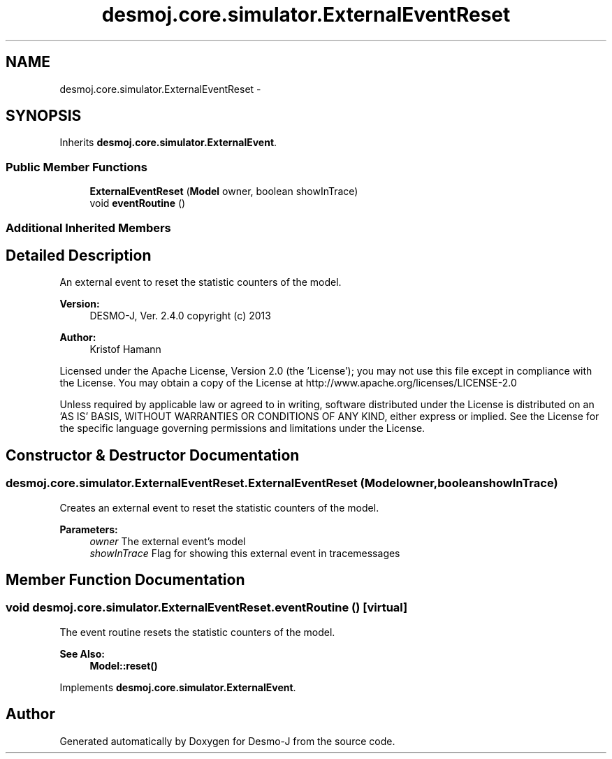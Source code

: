 .TH "desmoj.core.simulator.ExternalEventReset" 3 "Wed Dec 4 2013" "Version 1.0" "Desmo-J" \" -*- nroff -*-
.ad l
.nh
.SH NAME
desmoj.core.simulator.ExternalEventReset \- 
.SH SYNOPSIS
.br
.PP
.PP
Inherits \fBdesmoj\&.core\&.simulator\&.ExternalEvent\fP\&.
.SS "Public Member Functions"

.in +1c
.ti -1c
.RI "\fBExternalEventReset\fP (\fBModel\fP owner, boolean showInTrace)"
.br
.ti -1c
.RI "void \fBeventRoutine\fP ()"
.br
.in -1c
.SS "Additional Inherited Members"
.SH "Detailed Description"
.PP 
An external event to reset the statistic counters of the model\&.
.PP
\fBVersion:\fP
.RS 4
DESMO-J, Ver\&. 2\&.4\&.0 copyright (c) 2013 
.RE
.PP
\fBAuthor:\fP
.RS 4
Kristof Hamann
.RE
.PP
Licensed under the Apache License, Version 2\&.0 (the 'License'); you may not use this file except in compliance with the License\&. You may obtain a copy of the License at http://www.apache.org/licenses/LICENSE-2.0
.PP
Unless required by applicable law or agreed to in writing, software distributed under the License is distributed on an 'AS IS' BASIS, WITHOUT WARRANTIES OR CONDITIONS OF ANY KIND, either express or implied\&. See the License for the specific language governing permissions and limitations under the License\&. 
.SH "Constructor & Destructor Documentation"
.PP 
.SS "desmoj\&.core\&.simulator\&.ExternalEventReset\&.ExternalEventReset (\fBModel\fPowner, booleanshowInTrace)"
Creates an external event to reset the statistic counters of the model\&. 
.PP
\fBParameters:\fP
.RS 4
\fIowner\fP The external event's model 
.br
\fIshowInTrace\fP Flag for showing this external event in tracemessages 
.RE
.PP

.SH "Member Function Documentation"
.PP 
.SS "void desmoj\&.core\&.simulator\&.ExternalEventReset\&.eventRoutine ()\fC [virtual]\fP"
The event routine resets the statistic counters of the model\&. 
.PP
\fBSee Also:\fP
.RS 4
\fBModel::reset()\fP 
.RE
.PP

.PP
Implements \fBdesmoj\&.core\&.simulator\&.ExternalEvent\fP\&.

.SH "Author"
.PP 
Generated automatically by Doxygen for Desmo-J from the source code\&.
